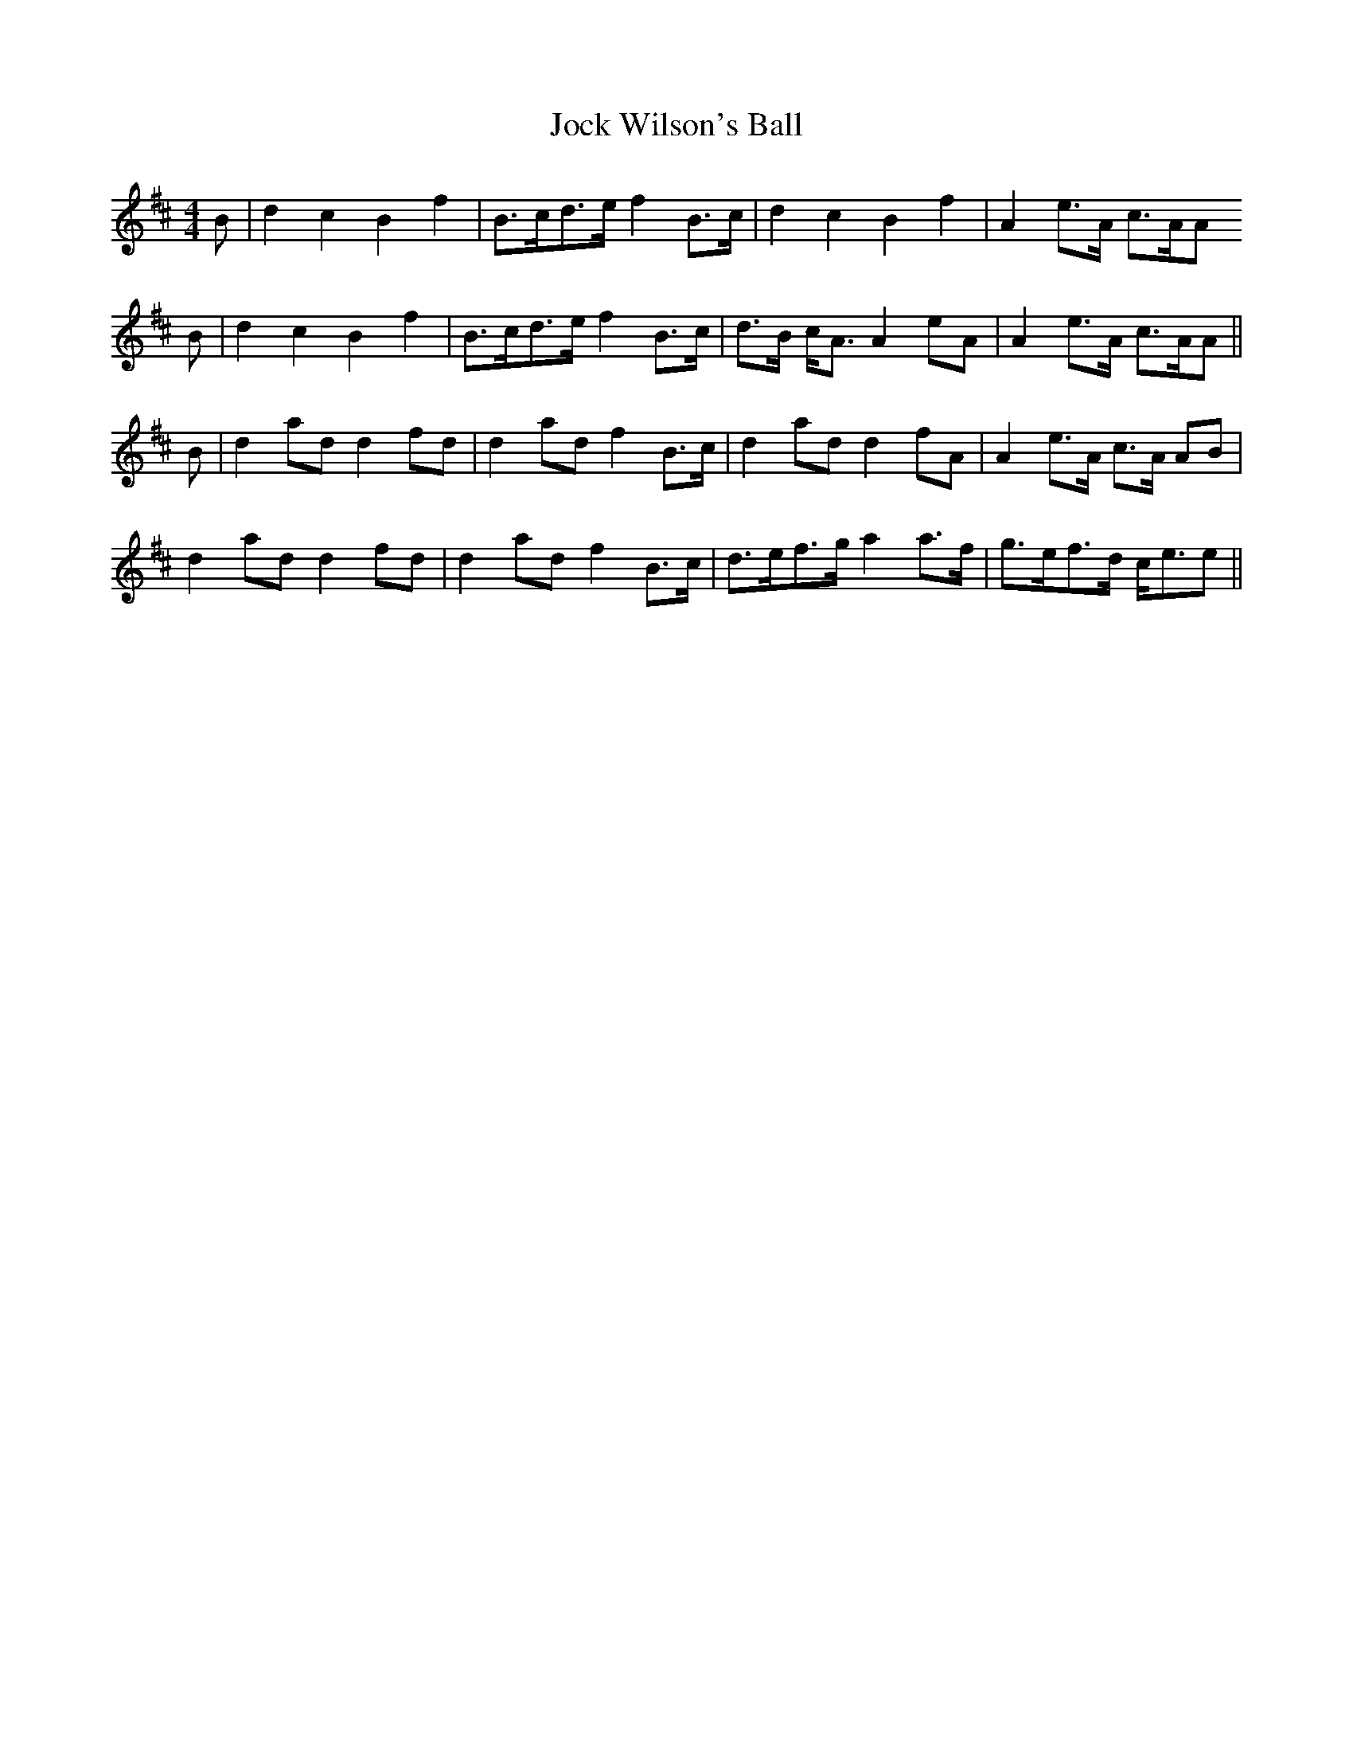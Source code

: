 X: 20186
T: Jock Wilson's Ball
R: reel
M: 4/4
K: Bminor
B|d2 c2 B2 f2|B>cd>e f2 B>c|d2 c2 B2 f2|A2 e>A c>AA
B|d2 c2 B2 f2|B>cd>e f2 B>c|d>B c<A A2 eA|A2 e>A c>AA||
B|d2 ad d2 fd|d2 ad f2 B>c|d2 ad d2 fA|A2 e>A c>A AB|
d2 ad d2 fd|d2 ad f2 B>c|d>ef>g a2 a>f|g>ef>d c<ee||

